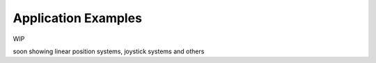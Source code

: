 *********************
Application Examples
*********************

WIP

soon showing linear position systems, joystick systems and others